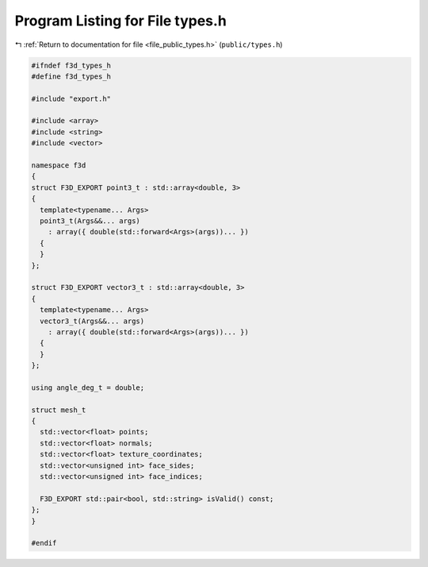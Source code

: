 
.. _program_listing_file_public_types.h:

Program Listing for File types.h
================================

|exhale_lsh| :ref:`Return to documentation for file <file_public_types.h>` (``public/types.h``)

.. |exhale_lsh| unicode:: U+021B0 .. UPWARDS ARROW WITH TIP LEFTWARDS

.. code-block:: cpp

   #ifndef f3d_types_h
   #define f3d_types_h
   
   #include "export.h"
   
   #include <array>
   #include <string>
   #include <vector>
   
   namespace f3d
   {
   struct F3D_EXPORT point3_t : std::array<double, 3>
   {
     template<typename... Args>
     point3_t(Args&&... args)
       : array({ double(std::forward<Args>(args))... })
     {
     }
   };
   
   struct F3D_EXPORT vector3_t : std::array<double, 3>
   {
     template<typename... Args>
     vector3_t(Args&&... args)
       : array({ double(std::forward<Args>(args))... })
     {
     }
   };
   
   using angle_deg_t = double;
   
   struct mesh_t
   {
     std::vector<float> points;
     std::vector<float> normals;
     std::vector<float> texture_coordinates;
     std::vector<unsigned int> face_sides;
     std::vector<unsigned int> face_indices;
   
     F3D_EXPORT std::pair<bool, std::string> isValid() const;
   };
   }
   
   #endif
